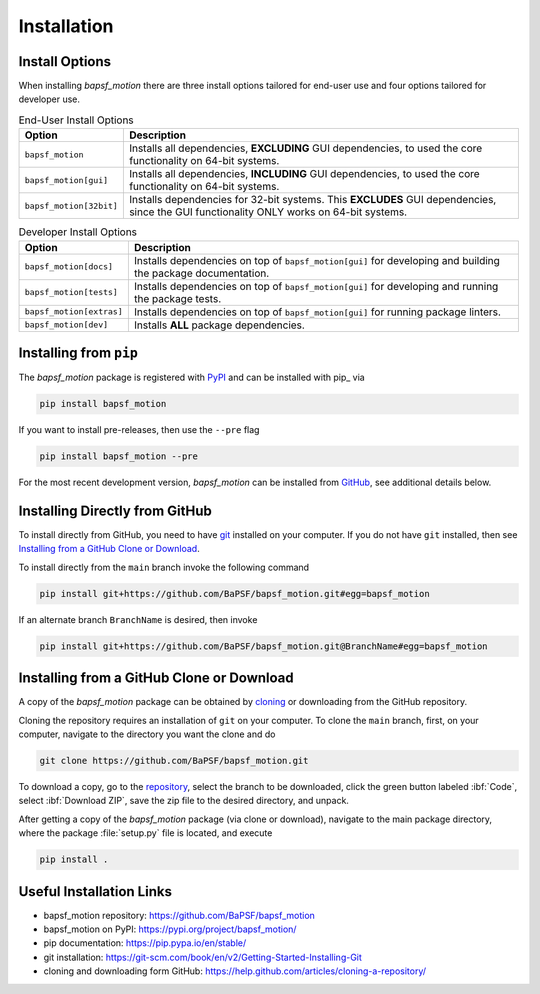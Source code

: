 Installation
============

Install Options
---------------

When installing `bapsf_motion` there are three install options tailored
for end-user use and four options tailored for developer use.

.. table:: End-User Install Options
    :widths: auto

    +-------------------------+------------------------------------------------+
    | Option                  | Description                                    |
    +=========================+================================================+
    | ``bapsf_motion``        | Installs all dependencies, **EXCLUDING** GUI   |
    |                         | dependencies, to used the core functionality   |
    |                         | on 64-bit systems.                             |
    +-------------------------+------------------------------------------------+
    | ``bapsf_motion[gui]``   | Installs all dependencies, **INCLUDING** GUI   |
    |                         | dependencies, to used the core functionality   |
    |                         | on 64-bit systems.                             |
    +-------------------------+------------------------------------------------+
    | ``bapsf_motion[32bit]`` | Installs dependencies for 32-bit systems.      |
    |                         | This **EXCLUDES** GUI dependencies, since the  |
    |                         | GUI functionality ONLY works on 64-bit         |
    |                         | systems.                                       |
    +-------------------------+------------------------------------------------+

.. table:: Developer Install Options
    :widths: auto

    +--------------------------+-----------------------------------------------+
    | Option                   | Description                                   |
    +==========================+===============================================+
    | ``bapsf_motion[docs]``   | Installs dependencies on top of               |
    |                          | ``bapsf_motion[gui]`` for developing and      |
    |                          | building the package documentation.           |
    +--------------------------+-----------------------------------------------+
    | ``bapsf_motion[tests]``  | Installs dependencies on top of               |
    |                          | ``bapsf_motion[gui]`` for developing and      |
    |                          | running the package tests.                    |
    +--------------------------+-----------------------------------------------+
    | ``bapsf_motion[extras]`` | Installs dependencies on top of               |
    |                          | ``bapsf_motion[gui]`` for running package     |
    |                          | linters.                                      |
    +--------------------------+-----------------------------------------------+
    | ``bapsf_motion[dev]``    | Installs **ALL** package dependencies.        |
    +--------------------------+-----------------------------------------------+


Installing from ``pip``
-----------------------

The `bapsf_motion` package is registered with
`PyPI <https://pypi.org/project/bapsf_motion/>`__ and can be installed with
pip_ via

.. code-block:: bash

    pip install bapsf_motion

If you want to install pre-releases, then use the ``--pre`` flag

.. code-block:: bash

    pip install bapsf_motion --pre

For the most recent development version, `bapsf_motion` can be
installed from `GitHub <https://github.com/BaPSF/bapsf_motion>`__, see
additional details below.

Installing Directly from GitHub
-------------------------------

To install directly from GitHub, you need to have
`git <https://git-scm.com/book/en/v2/Getting-Started-Installing-Git>`__
installed on your computer.  If you do not have ``git`` installed,
then see `Installing from a GitHub Clone or Download`_.

To install directly from the ``main`` branch invoke the following
command

.. code-block:: bash

    pip install git+https://github.com/BaPSF/bapsf_motion.git#egg=bapsf_motion

If an alternate branch ``BranchName`` is desired, then invoke

.. code-block:: bash

    pip install git+https://github.com/BaPSF/bapsf_motion.git@BranchName#egg=bapsf_motion

Installing from a GitHub Clone or Download
------------------------------------------

A copy of the `bapsf_motion` package can be obtained by
`cloning <https://help.github.com/articles/cloning-a-repository/>`_
or downloading from the GitHub repository.

Cloning the repository requires an installation of ``git`` on your
computer.  To clone the ``main`` branch, first, on your computer,
navigate to the directory you want the clone and do

.. code-block:: bash

    git clone https://github.com/BaPSF/bapsf_motion.git

To download a copy, go to the
`repository <https://github.com/BaPSF/bapsflib>`_, select the branch to
be downloaded, click the green button labeled :ibf:`Code`,
select :ibf:`Download ZIP`, save the zip file to the desired directory,
and unpack.

After getting a copy of the `bapsf_motion` package (via clone or
download), navigate to the main package directory, where the package
:file:`setup.py` file is located, and execute

.. code-block:: bash

    pip install .

Useful Installation Links
-------------------------

* bapsf_motion repository: https://github.com/BaPSF/bapsf_motion
* bapsf_motion on PyPI: https://pypi.org/project/bapsf_motion/
* pip documentation: https://pip.pypa.io/en/stable/
* git installation: https://git-scm.com/book/en/v2/Getting-Started-Installing-Git
* cloning and downloading form GitHub: https://help.github.com/articles/cloning-a-repository/
